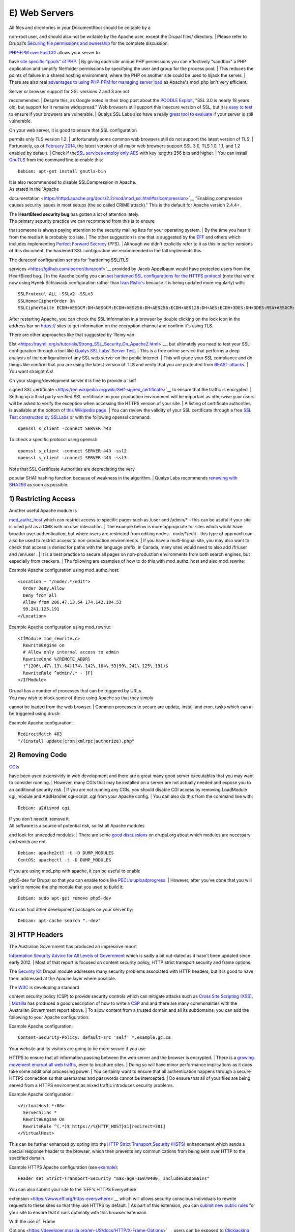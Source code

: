 E) Web Servers
--------------

| All files and directories in your DocumentRoot should be editable by a
non-root user, and should also not be writable by the Apache user,
except the Drupal files/ directory.
| Please refer to Drupal's `Securing file permissions and
ownership <https://drupal.org/node/244924>`__ for the complete
discussion.

| `PHP-FPM over FastCGI <http://php-fpm.org/>`__ allows your server to
have `site specific "pools" of
PHP <http://www.howtoforge.com/php-fpm-nginx-security-in-shared-hosting-environments-debian-ubuntu>`__.
| By giving each site unique PHP permissions you can effectively
"sandbox" a PHP application and simplify file/folder permissions by
specifying the user and group for the process pool.
| This reduces the points of failure in a shared hosting environment,
where the PHP on another site could be used to hijack the server.
| There are also real `advantages to using PHP-FPM for managing server
load <https://phpbestpractices.org/#serving-php>`__ as Apache's mod\_php
isn't very efficient.

| Server or browser support for SSL versions 2 and 3 are not
recommended.
| Despite this, as Google noted in their blog post about the `POODLE
Exploit <http://googleonlinesecurity.blogspot.co.uk/2014/10/this-poodle-bites-exploiting-ssl-30.html>`__,
"SSL 3.0 is nearly 18 years old, but support for it remains widespread."
Web browsers still support this insecure version of SSL, but it is `easy
to test <https://zmap.io/sslv3/>`__ to ensure if your browsers are
vulnerable.
| Qualys SSL Labs also have a really `great tool to
evaluate <https://www.ssllabs.com/ssltest/>`__ if your server is still
vulnerable.

| On your web server, it is good to ensure that SSL configuration
permits only TLS version 1.2.
| unfortunately some common web browsers still do not support the latest
version of TLS.
| Fortunately, as of `February
2014 <https://en.wikipedia.org/wiki/Transport_Layer_Security#Web_browsers>`__,
the latest version of all major web browsers support SSL 3.0, TLS 1.0,
1.1, and 1.2 enabled by default.
| Check if the\ `SSL services employ only
AES <http://www.thinkwiki.org/wiki/AES_NI>`__ with key lengths 256 bits
and higher.
| You can install `GnuTLS <https://help.ubuntu.com/community/GnuTLS>`__
from the command line to enable this:

::

    Debian: apt-get install gnutls-bin

| It is also recommended to disable SSLCompression in Apache.
| As stated in the `Apache
documentation <https://httpd.apache.org/docs/2.2/mod/mod_ssl.html#sslcompression>`__
"Enabling compression causes security issues in most setups (the so
called CRIME attack)." This is the default for Apache version 2.4.4+.

| The **HeartBleed security bug** has gotten a lot of attention lately.
| The primary security practice we can recommend from this is to ensure
that someone is always paying attention to the security mailing lists
for your operating system.
| By the time you hear it from the media it is probably too late.
| The other suggestion is one that is suggested by the
`EFF <https://www.eff.org/>`__ and others which includes implementing
`Perfect Forward
Secrecy <https://www.eff.org/deeplinks/2013/08/pushing-perfect-forward-secrecy-important-web-privacy-protection>`__
(PFS).
| Although we didn't explicitly refer to it as this in earlier versions
of this document, the hardened SSL configuration we recommended in the
fall implements this.

| The duraconf configuration scripts for `hardening SSL/TLS
services <https://github.com/ioerror/duraconf>`__ provided by Jacob
Appelbaum would have protected users from the HeartBleed bug.
| In the Apache config you can `set hardened SSL configurations for the
HTTPS
protocol <https://hynek.me/articles/hardening-your-web-servers-ssl-ciphers/>`__
(note that we're now using Hynek Schlawack configuration rather than
`Ivan
Ristic's <https://community.qualys.com/blogs/securitylabs/2013/08/05/configuring-apache-nginx-and-openssl-for-forward-secrecy>`__
because it is being updated more regularly) with:

::

    SSLProtocol ALL -SSLv2 -SSLv3
    SSLHonorCipherOrder On
    SSLCipherSuite ECDH+AESGCM:DH+AESGCM:ECDH+AES256:DH+AES256:ECDH+AES128:DH+AES:ECDH+3DES:DH+3DES:RSA+AESGCM:RSA+AES:RSA+3DES:!aNULL:!MD5:!DSS

After restarting Apache, you can check the SSL information in a browser
by double clicking on the lock icon in the address bar on https:// sites
to get information on the encryption channel and confirm it's using TLS.

| There are other approaches like that suggested by `Remy van
Elst <https://raymii.org/s/tutorials/Strong_SSL_Security_On_Apache2.html>`__,
but ultimately you need to test your SSL configuration through a tool
like `Qualys SSL Labs' Server
Test <https://www.ssllabs.com/ssltest/>`__.
| This is a free online service that performs a deep analysis of the
configuration of any SSL web server on the public Internet.
| This will grade your SSL compliance and do things like confirm that
you are using the latest version of TLS and verify that you are
protected from `BEAST
attacks <https://en.wikipedia.org/wiki/Transport_Layer_Security#BEAST_attack>`__.
| You want straight A's!

| On your staging/development server it is fine to provide a `self
signed SSL
certificate <https://en.wikipedia.org/wiki/Self-signed_certificate>`__
to ensure that the traffic is encrypted.
| Setting up a third party verified SSL certificate on your production
environment will be important as otherwise your users will be asked to
verify the exception when accessing the HTTPS version of your site.
| A listing of certificate authorities is available at the bottom of
`this Wikipedia
page <https://en.wikipedia.org/wiki/Certificate_authority#External_links>`__.
| You can review the validity of your SSL certificate through a free
`SSL Test constructed by SSLLabs <https://www.ssllabs.com/ssltest/>`__
or with the following openssl command:

::

    openssl s_client -connect SERVER:443

To check a specific protocol using openssl:

::

    openssl s_client -connect SERVER:443 -ssl2
    openssl s_client -connect SERVER:443 -ssl3

| Note that SSL Certificate Authorities are depreciating the very
popular SHA1 hashing function because of weakness in the algorithm.
| Qualys Labs recommends `renewing with
SHA256 <https://community.qualys.com/blogs/securitylabs/2014/09/09/sha1-deprecation-what-you-need-to-know>`__
as soon as possible.

1) Restricting Access
~~~~~~~~~~~~~~~~~~~~~

| Another useful Apache module is
`mod\_authz\_host <https://httpd.apache.org/docs/2.2/mod/mod_authz_host.html>`__
which can restrict access to specific pages such as /user and /admin/\*
- this can be useful if your site is used just as a CMS with no user
interaction.
| The example below is more appropriate for sites which would have
broader user authentication, but where users are restricted from editing
nodes - node/\*/edit - this type of approach can also be used to
restrict access to non-production environments.
| If you have a multi-lingual site, you may also want to check that
access is denied for paths with the language prefix, in Canada, many
sites would need to also add /fr/user and /en/user .
| It is a best practice to secure all pages on non-production
environments from both search engines, but especially from crackers.
| The following are examples of how to do this with mod\_authz\_host and
also mod\_rewrite:

Example Apache configuration using mod\_authz\_host:

::

    <Location ~ "/node/.*/edit">
      Order Deny,Allow
      Deny from all
      Allow from 206.47.13.64 174.142.104.53
      99.241.125.191
    </Location>

Example Apache configuration using mod\_rewrite:

::

    <IfModule mod_rewrite.c>
      RewriteEngine on
      # Allow only internal access to admin
      RewriteCond %{REMOTE_ADDR}
      !^(206\.47\.13\.64|174\.142\.104\.53|99\.241\.125\.191)$
      RewriteRule ^admin/.* - [F]
    </IfModule>

| Drupal has a number of processes that can be triggered by URLs.
| You may wish to block some of these using Apache so that they simply
cannot be loaded from the web browser.
| Common processes to secure are update, install and cron, tasks which
can all be triggered using drush:

Example Apache configuration:

::

    RedirectMatch 403
    "/(install|update|cron|xmlrpc|authorize).php"

2) Removing Code
~~~~~~~~~~~~~~~~

| `CGI <https://en.wikipedia.org/wiki/Common_Gateway_Interface>`__\ s
have been used extensively in web development and there are a great many
good server executables that you may want to consider running.
| However, many CGIs that may be installed on a server are not actually
needed and expose you to an additional security risk.
| If you are not running any CGIs, you should disable CGI access by
removing LoadModule cgi\_module and AddHandler cgi-script .cgi from your
Apache config.
| You can also do this from the command line with:

::

    Debian: a2dismod cgi

| If you don't need it, remove it.
| All software is a source of potential risk, so list all Apache modules
and look for unneeded modules.
| There are some `good
discussions <https://groups.drupal.org/node/41320>`__ on drupal.org
about which modules are necessary and which are not.

::

    Debian: apache2ctl -t -D DUMP_MODULES
    CentOS: apachectl -t -D DUMP_MODULES

| If you are using mod\_php with apache, it can be useful to enable
php5-dev for Drupal so that you can enable tools like `PECL's
uploadprogress <http://pecl.php.net/package/uploadprogress>`__.
| However, after you've done that you will want to remove the php module
that you used to build it:

::

    Debian: sudo apt-get remove php5-dev

You can find other development packages on your server by:

::

    Debian: apt-cache search ".-dev"

3) HTTP Headers
~~~~~~~~~~~~~~~

| The Australian Government has produced an impressive report
`Information Security Advice for All Levels of
Government <http://www.dsd.gov.au/publications/csocprotect/protecting_web_apps.htm>`__
which is sadly a bit out-dated as it hasn't been updated since early
2012.
| Most of that report is focused on content security policy, HTTP strict
transport security and frame options.

The `Security Kit <https://drupal.org/project/seckit>`__ Drupal module
addresses many security problems associated with HTTP headers, but it is
good to have them addressed at the Apache layer where possible.

| The `W3C <http://www.w3.org/TR/CSP/>`__ is developing a standard
content security policy (CSP) to provide security controls which can
mitigate attacks such as `Cross Site Scripting
(XSS) <https://www.owasp.org/index.php/Cross-site_Scripting_%28XSS%29>`__.
| `Mozilla <https://developer.mozilla.org/en-US/docs/Security/CSP/Using_Content_Security_Policy>`__
has produced a good description of how to write a
`CSP <https://www.owasp.org/index.php/Content_Security_Policy>`__ and
and there are many commonalities with the Australian Government report
above.
| To allow content from a trusted domain and all its subdomains, you can
add the following to your Apache configuration:

Example Apache configuration:

::

    Content-Security-Policy: default-src 'self' *.example.gc.ca

| Your website and its visitors are going to be more secure if you use
HTTPS to ensure that all information passing between the web server and
the browser is encrypted.
| There is a `growing movement encrypt all web
traffic <http://chapterthree.com/blog/why-your-site-should-be-using-https>`__,
even to brochure sites.
| Doing so will have minor performance implications as it does take some
additional processing power.
| You certainly want to ensure that all authentication happens through a
secure HTTPS connection so that usernames and passwords cannot be
intercepted.
| Do ensure that all of your files are being served from a HTTPS
environment as mixed traffic introduces security problems.

Example Apache configuration:

::

    <VirtualHost *:80>
      ServerAlias *
      RewriteEngine On
      RewriteRule ^(.*)$ https://%{HTTP_HOST}$1[redirect=301]
    </VirtualHost>

This can be further enhanced by opting into the `HTTP Strict Transport
Security
(HSTS) <https://en.wikipedia.org/wiki/HTTP_Strict_Transport_Security>`__
enhancement which sends a special response header to the browser, which
then prevents any communications from being sent over HTTP to the
specified domain.

Example HTTPS Apache configuration (see
`example <https://www.owasp.org/index.php/HTTP_Strict_Transport_Security#Server_Side>`__):

::

    Header set Strict-Transport-Security "max-age=16070400; includeSubDomains"

| You can also submit your site to the `EFF's HTTPS Everywhere
extension <https://www.eff.org/https-everywhere>`__ which will allows
security conscious individuals to rewrite requests to these sites so
that they use HTTPS by default.
| As part of this extension, you can `submit new public
rules <https://www.eff.org/https-everywhere/rulesets>`__ for your site
to ensure that it runs optimally with this browser extension.

| With the use of `Frame
Options <https://developer.mozilla.org/en-US/docs/HTTP/X-Frame-Options>`__,
users can be exposed to
`Clickjacking <https://en.wikipedia.org/wiki/Clickjacking>`__ when an
iframe is injected in your site.
| If you know that you aren't going to need to use iframes in your site
you can disable it by modifying the Force X-Frame options in the Apache
configuration.
| As usual, `OWASP <https://www.owasp.org/>`__ has an `extremely useful
guide on avoiding
Clickjacking <https://www.owasp.org/index.php/Clickjacking_Defense_Cheat_Sheet>`__.
| You must have the mod-headers module enabled before adding this string
to your Apache configuration but this is easy to add through the command
line -a2enmod headers - afterwards you can add this to your
configuration.

Example Apache configuration:

::

    Header always append X-Frame-Options SAMEORIGIN

4) HTTP Basic Authentication
~~~~~~~~~~~~~~~~~~~~~~~~~~~~

Most webservers provide a way to restict access to a site using `HTTP
Basic Authentication <http://tools.ietf.org/html/rfc7235>`__ — for
example, using Apache HTTP Server's ```htpasswd`` files or ``Auth*``
directives <http://httpd.apache.org/docs/2.2/howto/auth.html>`__, or
nginx's
```ngx_http_auth_basic_module`` <http://nginx.org/en/docs/http/ngx_http_auth_basic_module.html>`__
module.

While HTTP Basic Authentication is a good way to prevent search engines
from indexing your testing and staging sites, it is inherintly insecure:
traffic between browsers and your site is not encrypted, and in fact,
anyone can gain access to the site simply by copying the "Authorization"
HTTP header.

Furthermore, the username and password used for HTTP Basic
Authentication are not encrypted either (just base-64 encoded, which is
trival to decode), so do not re-use credentials used elsewhere (e.g.:
don't re-use the credentials someone uses to log into Drupal, SSH into
the webserver; or hook HTTP Basic Authentication up to an LDAP database
or the operating system's ``/etc/passwd``).

5) Everything Else
~~~~~~~~~~~~~~~~~~

Modify the web server configuration to `disable the
TRACE/TRACK <http://www.ducea.com/2007/10/22/apache-tips-disable-the-http-trace-method/>`__
methods either by employing the TraceEnable directive or by `adding the
following
lines <http://perishablepress.com/disable-trace-and-track-for-better-security/>`__
to your Apache configuration:

::

    RewriteEngine On
    RewriteCond %{REQUEST_METHOD} ^(TRACE|TRACK)
    RewriteRule .* - [F]

| You should keep your server up-to date.
| Security by obscurity may delay some crackers, but not prevent them
from accessing your system.
| Looking at the logs for any popular site, you will notice thousands of
fruitless attempts at exploits that may not even exist (or have existed)
on your system.
| Broadcasting information about your server environment isn't likely to
cause any harm, but if you choose to disable it you can simply add this
to your Apache configuration:

::

    ServerSignature Off
    ServerTokens ProductOnly

| One of the nice things about Ubuntu/Debian is that the Apache file
structure is clean.
| By default it allows you store a variety of different configurations
for sites or modules that are stored in logical directories.
| That's not critical, but having a well defined Apache config file is.
| There should be inline comments about all changed variables explaining
why they were added or modified.

| It is possible to restrict the outgoing access of the web server by
leveraging iptables' "--uid-owner" option on the OUTPUT table.
| This can also be done using `containers and
namespaces <https://www.getpantheon.com/blog/containers-not-virtual-machines-are-future-cloud-0>`__
on modern Linux kernels.
| In most cases, if you are using containers, the UID of Apache will be
the same inside the container as outside of it.

| You should make note of the user/UID of your web server.
| This is dependent on the package installation order, but often this is
"www-data" (uid 33) in Debian/Ubuntu and "nobody" (uid 65534) in CentOS.
| If you are using PHP-FPM, then you will need to search for the UID of
that application rather than Apache's.
| Double check by viewing the output of:

::

    Debian: ps aux | grep apache
    CentOS: ps aux | grep http

In order to restrict Apache to connect only to https://drupal.org (with
IP addresses 140.211.10.62 and 140.211.10.16 at the time of writing)
insert the following firewall rules:

::

    iptables -A OUTPUT -m owner --uid-owner ${APACHE_UID}
    -p udp --dport 53 -j ACCEPT

    iptables -A OUTPUT -d 140.211.10.62/32 -p tcp -m
    owner --uid-owner ${APACHE_UID} -m tcp --dport 443 -j ACCEPT

    iptables -A OUTPUT -d 140.211.10.16/32 -p tcp -m
    owner --uid-owner ${APACHE_UID} -m tcp --dport 443 -j ACCEPT

    iptables -A OUTPUT -m owner --uid-owner ${APACHE_UID}
    -m state --state NEW -j DROP

| There are also Apache modules like `Project Honey
Pot <https://www.projecthoneypot.org/httpbl_download.php>`__ that make
it harder for people to hack your system.
| Honey Pot can also be `installed on
Drupal <https://drupal.org/project/httpbl>`__, but Apache is often more
efficient at addressing attacks like this before it hits PHP:

::

    Debian: apt-get install mod_httpbl
    CentOS: yum install mod_httpbl

8) Web Application Firewall
~~~~~~~~~~~~~~~~~~~~~~~~~~~

| Web Application Firewalls (WAFs) can be used to provide additional
protection over the Web server.
| It can be a standalone server that act as a reverse proxy or a Web
server modules.

| Apache has a number of modules that can be installed to tighten
security of the web server.
| We recommend installing `ModSecurity and
mod\_evasive <http://www.thefanclub.co.za/how-to/how-install-apache2-modsecurity-and-modevasive-ubuntu-1204-lts-server>`__
as a `Web Application Firewall
(WAF) <https://www.owasp.org/index.php/Web_Application_Firewall>`__.
| This can be set to leverage the Open Web Application Security
Project's (OWASP) `ModSecurity Core Rule Set
Project <https://www.owasp.org/index.php/Category:OWASP_ModSecurity_Core_Rule_Set_Project>`__.

::

    Debian: apt-get install libapache2-mod-evasive
    libapache2-modsecurity; a2enmod mod-security; a2enmod
    mod-evasive CentOS: yum install mod_evasive mod_security

To engage ModSecurity in your Apache, you'll need to `set up the base
files in your Apache
configuration <https://github.com/SpiderLabs/ModSecurity/wiki/Reference-Manual#a-recommended-base-configuration>`__
and then restart Apache.

| Using default generic configurations such as the OWASP Core Rule Set
can impact the normal behaviour of Drupal and must be tested extensively
before deployment.
| Usually some rules are breaking rich content edition or modules that
behave differently than Drupal core.
| It is recommended to run the rules in a passive manner in order to
identify false positive when in production.
| Default `configuration of
ModSecurity <https://github.com/SpiderLabs/ModSecurity/blob/master/modsecurity.conf-recommended#L7>`__
should do it with:

::

    SecRuleEngine DetectionOnly

| You can then set it to "On" whenever you are ready.
| A server restart is needed for changes to be effective.
| In that case the WAF will behave as a passive Web application
intrusion detection system and you can chose to never set it to "On" if
you wish to use it only for that purpose.
| In any cases, you'll want to monitor the log files for alerts in order
to detect malicious attempts and potential false positives.

| WAF software needs maintenance as well and rules should be updated
periodically.
| Tests for false positive should be made after each change of
functionality within the Drupal site.

| At last but not least, WAFs are a great solution for `virtual
patching <https://www.owasp.org/index.php/Virtual_Patching_Cheat_Sheet>`__
and application flaw fixing, but they can be bypassed.
| It is discouraged to rely solely on that technology to keep up with
security: fixing flaw and applying patch on the backend applications
should not be replaced with WAF utilization.


